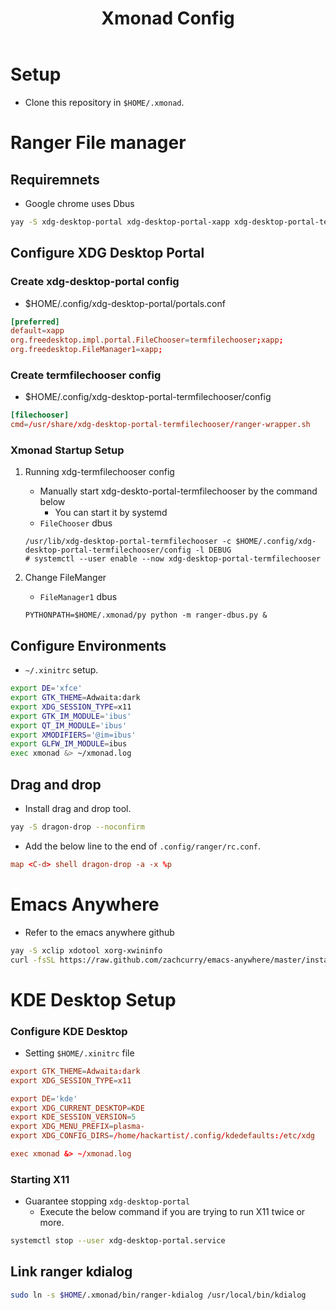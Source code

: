 #+title: Xmonad Config

* Setup
+ Clone this repository in =$HOME/.xmonad=.

* Ranger File manager

** Requiremnets
+ Google chrome uses Dbus

#+begin_src sh
  yay -S xdg-desktop-portal xdg-desktop-portal-xapp xdg-desktop-portal-termfilechooser-git kitty python-pydbus --noconfirm
#+end_src

** Configure XDG Desktop Portal
*** Create xdg-desktop-portal config
+ $HOME/.config/xdg-desktop-portal/portals.conf
#+begin_src conf
  [preferred]
  default=xapp
  org.freedesktop.impl.portal.FileChooser=termfilechooser;xapp;
  org.freedesktop.FileManager1=xapp;
#+end_src

*** Create termfilechooser config
+ $HOME/.config/xdg-desktop-portal-termfilechooser/config

#+begin_src conf
  [filechooser]
  cmd=/usr/share/xdg-desktop-portal-termfilechooser/ranger-wrapper.sh
#+end_src


*** Xmonad Startup Setup
**** Running xdg-termfilechooser config
+ Manually start xdg-deskto-portal-termfilechooser by the command below
  + You can start it by systemd
+ =FileChooser= dbus
#+begin_src shell
  /usr/lib/xdg-desktop-portal-termfilechooser -c $HOME/.config/xdg-desktop-portal-termfilechooser/config -l DEBUG
  # systemctl --user enable --now xdg-desktop-portal-termfilechooser
#+end_src

**** Change FileManger
+ =FileManager1= dbus

#+begin_src shell
  PYTHONPATH=$HOME/.xmonad/py python -m ranger-dbus.py &
#+end_src

** Configure Environments
+ =~/.xinitrc= setup.

#+begin_src sh
  export DE='xfce'
  export GTK_THEME=Adwaita:dark
  export XDG_SESSION_TYPE=x11
  export GTK_IM_MODULE='ibus'
  export QT_IM_MODULE='ibus'
  export XMODIFIERS='@im=ibus'
  export GLFW_IM_MODULE=ibus
  exec xmonad &> ~/xmonad.log
#+end_src

** Drag and drop
+ Install drag and drop tool.
#+begin_src sh
  yay -S dragon-drop --noconfirm
#+end_src

+ Add the below line to the end of  =.config/ranger/rc.conf=.
#+begin_src conf
  map <C-d> shell dragon-drop -a -x %p
#+end_src


* Emacs Anywhere
+ Refer to the emacs anywhere github
#+begin_src sh
  yay -S xclip xdotool xorg-xwininfo
  curl -fsSL https://raw.github.com/zachcurry/emacs-anywhere/master/install | bash
#+end_src

* KDE Desktop Setup
*** Configure KDE Desktop
+ Setting =$HOME/.xinitrc= file

#+begin_src conf
  export GTK_THEME=Adwaita:dark
  export XDG_SESSION_TYPE=x11

  export DE='kde'
  export XDG_CURRENT_DESKTOP=KDE
  export KDE_SESSION_VERSION=5
  export XDG_MENU_PREFIX=plasma-
  export XDG_CONFIG_DIRS=/home/hackartist/.config/kdedefaults:/etc/xdg

  exec xmonad &> ~/xmonad.log
#+end_src

*** Starting X11
+ Guarantee stopping =xdg-desktop-portal=
  + Execute the below command if you are trying to run X11 twice or more.
#+begin_src sh
  systemctl stop --user xdg-desktop-portal.service
#+end_src

** Link ranger kdialog
#+begin_src sh
  sudo ln -s $HOME/.xmonad/bin/ranger-kdialog /usr/local/bin/kdialog
#+end_src

